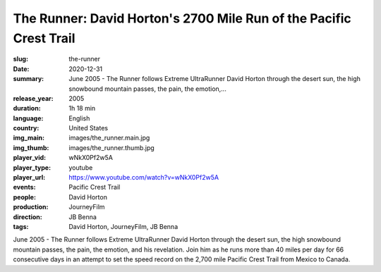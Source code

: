 The Runner: David Horton's 2700 Mile Run of the Pacific Crest Trail
###################################################################

:slug: the-runner
:date: 2020-12-31
:summary: June 2005 - The Runner follows Extreme UltraRunner David Horton through the desert sun, the high snowbound mountain passes, the pain, the emotion,...
:release_year: 2005
:duration: 1h 18 min
:language: English
:country: United States
:img_main: images/the_runner.main.jpg
:img_thumb: images/the_runner.thumb.jpg
:player_vid: wNkX0Pf2w5A
:player_type: youtube
:player_url: https://www.youtube.com/watch?v=wNkX0Pf2w5A
:events: Pacific Crest Trail
:people: David Horton
:production: JourneyFilm
:direction: JB Benna
:tags: David Horton, JourneyFilm, JB Benna

June 2005 - The Runner follows Extreme UltraRunner David Horton through the desert sun, the high snowbound mountain passes, the pain, the emotion, and his revelation. Join him as he runs more than 40 miles per day for 66 consecutive days in an attempt to set the speed record on the 2,700 mile Pacific Crest Trail from Mexico to Canada.
